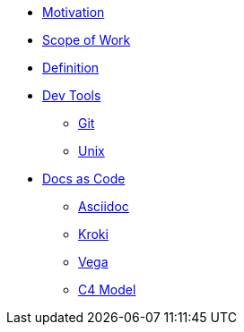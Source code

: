 * xref:motivation.adoc[Motivation]
* xref:sow.adoc[Scope of Work]
* xref:definition.adoc[Definition]
* xref::[Dev Tools]
** xref:devtools/git.adoc[Git]
** xref:devtools/unix.adoc[Unix]
* xref::[Docs as Code]
** xref:asciidoc/asciidoc.adoc[Asciidoc]
** xref:asciidoc/kroki.adoc[Kroki]
** xref:asciidoc/vega.adoc[Vega]
** xref:asciidoc/c4model.adoc[C4 Model]



